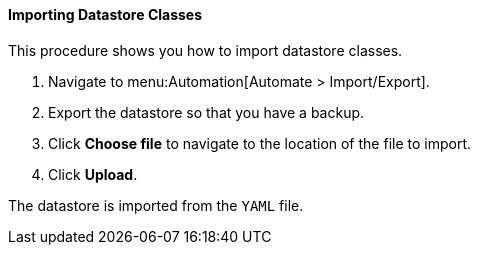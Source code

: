 [[importing-datastore-classes]]
==== Importing Datastore Classes

This procedure shows you how to import datastore classes.

. Navigate to menu:Automation[Automate > Import/Export].

. Export the datastore so that you have a backup.

. Click *Choose file* to navigate to the location of the file to import.

. Click *Upload*.

The datastore is imported from the `YAML` file.
